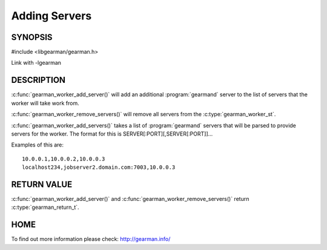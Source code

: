 
==============
Adding Servers
==============


--------
SYNOPSIS
--------

#include <libgearman/gearman.h>

.. c:function:: gearman_return_t gearman_worker_add_server(gearman_worker_st *worker, const char *host, in_port_t port);

.. c:function:: gearman_return_t gearman_worker_add_servers(gearman_worker_st *worker, const char *servers);

.. c:function:: void gearman_worker_remove_servers(gearman_worker_st *worker);

Link with -lgearman

-----------
DESCRIPTION
-----------

:c:func:`gearman_worker_add_server()` will add an additional :program:`gearmand` server to the list of servers that the worker will take work from. 

:c:func:`gearman_worker_remove_servers()` will remove all servers from the :c:type:`gearman_worker_st`.

:c:func:`gearman_worker_add_servers()` takes a list of :program:`gearmand` servers that will be parsed to provide servers for the worker. The format for this is SERVER[:PORT][,SERVER[:PORT]]...

Examples of this are::
 
  10.0.0.1,10.0.0.2,10.0.0.3
  localhost234,jobserver2.domain.com:7003,10.0.0.3


------------
RETURN VALUE
------------

:c:func:`gearman_worker_add_server()` and :c:func:`gearman_worker_remove_servers()` return :c:type:`gearman_return_t`.

----
HOME
----

To find out more information please check:
`http://gearman.info/ <http://gearman.info/>`_

.. seealso:: :program:`gearmand` :doc:`../libgearman`  :c:type:`gearman_worker_st`
